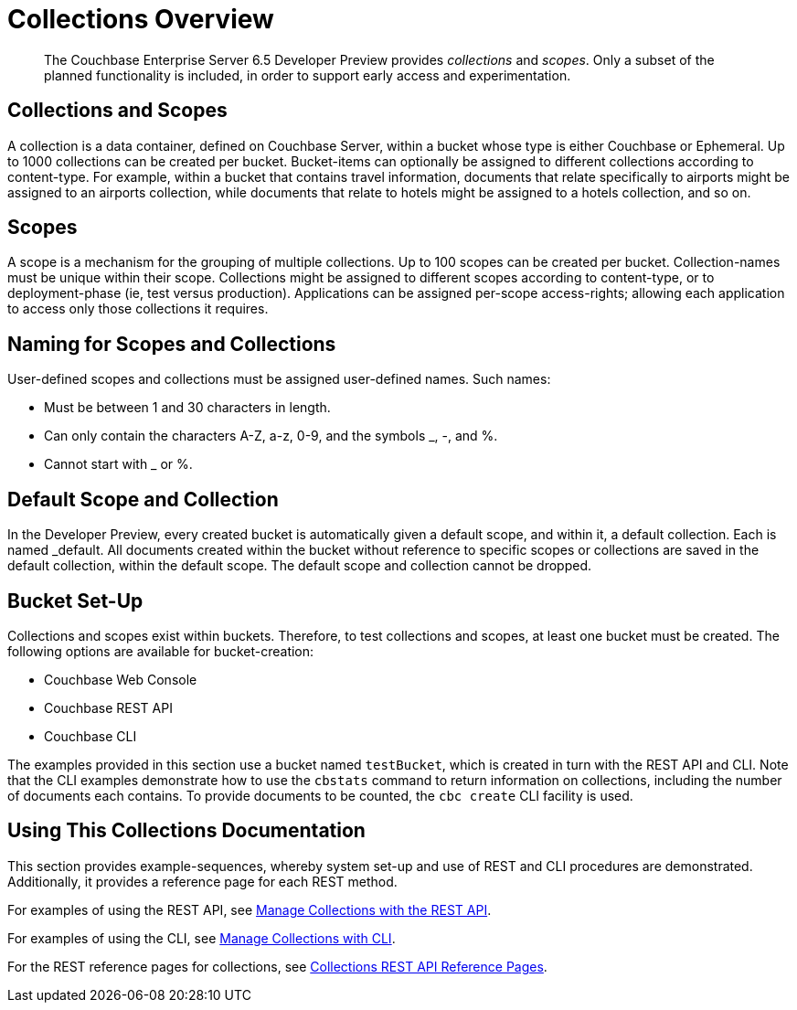 = Collections Overview

[abstract]
The Couchbase Enterprise Server 6.5 Developer Preview provides _collections_ and _scopes_.
Only a subset of the planned functionality is included, in order to support early access and experimentation.

[#collections-and-scopes]
== Collections and Scopes

A collection is a data container, defined on Couchbase Server, within a bucket whose type is either Couchbase or Ephemeral.
Up to 1000 collections can be created per bucket.
Bucket-items can optionally be assigned to different collections according to content-type.
For example, within a bucket that contains travel information, documents that relate specifically to airports might be assigned to an airports collection, while documents that relate to hotels might be assigned to a hotels collection, and so on.

[#scopes-introduction]
== Scopes
A scope is a mechanism for the grouping of multiple collections.
Up to 100 scopes can be created per bucket. Collection-names must be unique within their scope.
Collections might be assigned to different scopes according to content-type, or to deployment-phase (ie, test versus production). Applications can be assigned per-scope access-rights; allowing each application to access only those collections it requires.

[#naming-for-scopes-and-collection]
== Naming for Scopes and Collections

User-defined scopes and collections must be assigned user-defined names.
Such names:

* Must be between 1 and 30 characters in length.
* Can only contain the characters A-Z, a-z, 0-9, and the symbols _, -, and %.
* Cannot start with _ or %.

[#default-scope-and-collection]
== Default Scope and Collection

In the Developer Preview, every created bucket is automatically given a default scope, and within it, a default collection.
Each is named _default.
All documents created within the bucket without reference to specific scopes or collections are saved in the default collection, within the default scope.
The default scope and collection cannot be dropped.

[#bucket-set-up]
== Bucket Set-Up

Collections and scopes exist within buckets.
Therefore, to test collections and scopes, at least one bucket must be created.
The following options are available for bucket-creation:

* Couchbase Web Console
* Couchbase REST API
* Couchbase CLI

The examples provided in this section use a bucket named `testBucket`, which is created in turn with the REST API and CLI.
Note that the CLI examples demonstrate how to use the `cbstats` command to return information on collections, including the number of documents each contains.
To provide documents to be counted, the `cbc create` CLI facility is used.

[#using-this-collections-documentation]
== Using This Collections Documentation

This section provides example-sequences, whereby system set-up and use of REST and CLI procedures are demonstrated.
Additionally, it provides a reference page for each REST method.

For examples of using the REST API, see xref:introduction/developer-preview/collections/manage-collections-with-rest.adoc[Manage Collections with the REST API].

For examples of using the CLI, see xref:introduction/developer-preview/collections/manage-collections-with-cli.adoc[Manage Collections with CLI].

For the REST reference pages for collections, see xref:introduction/developer-preview/collections/collections-rest-api-reference.adoc[Collections REST API Reference Pages].

